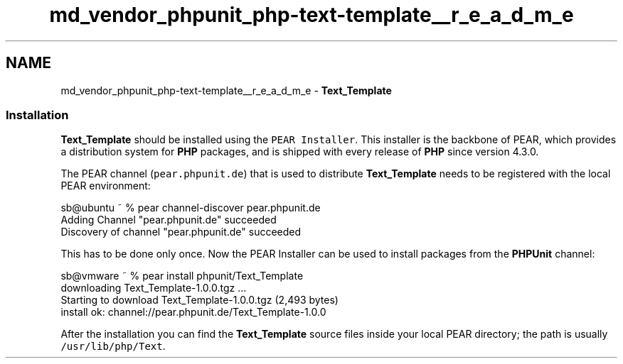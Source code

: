 .TH "md_vendor_phpunit_php-text-template__r_e_a_d_m_e" 3 "Tue Apr 14 2015" "Version 1.0" "VirtualSCADA" \" -*- nroff -*-
.ad l
.nh
.SH NAME
md_vendor_phpunit_php-text-template__r_e_a_d_m_e \- \fBText_Template\fP 

.SS "Installation "
.PP
\fBText_Template\fP should be installed using the \fCPEAR Installer\fP\&. This installer is the backbone of PEAR, which provides a distribution system for \fBPHP\fP packages, and is shipped with every release of \fBPHP\fP since version 4\&.3\&.0\&.
.PP
The PEAR channel (\fCpear\&.phpunit\&.de\fP) that is used to distribute \fBText_Template\fP needs to be registered with the local PEAR environment: 
.PP
.nf
sb@ubuntu ~ % pear channel-discover pear.phpunit.de
Adding Channel "pear.phpunit.de" succeeded
Discovery of channel "pear.phpunit.de" succeeded

.fi
.PP
.PP
This has to be done only once\&. Now the PEAR Installer can be used to install packages from the \fBPHPUnit\fP channel: 
.PP
.nf
sb@vmware ~ % pear install phpunit/Text_Template
downloading Text_Template-1.0.0.tgz ...
Starting to download Text_Template-1.0.0.tgz (2,493 bytes)
....done: 2,493 bytes
install ok: channel://pear.phpunit.de/Text_Template-1.0.0

.fi
.PP
.PP
After the installation you can find the \fBText_Template\fP source files inside your local PEAR directory; the path is usually \fC/usr/lib/php/Text\fP\&. 
